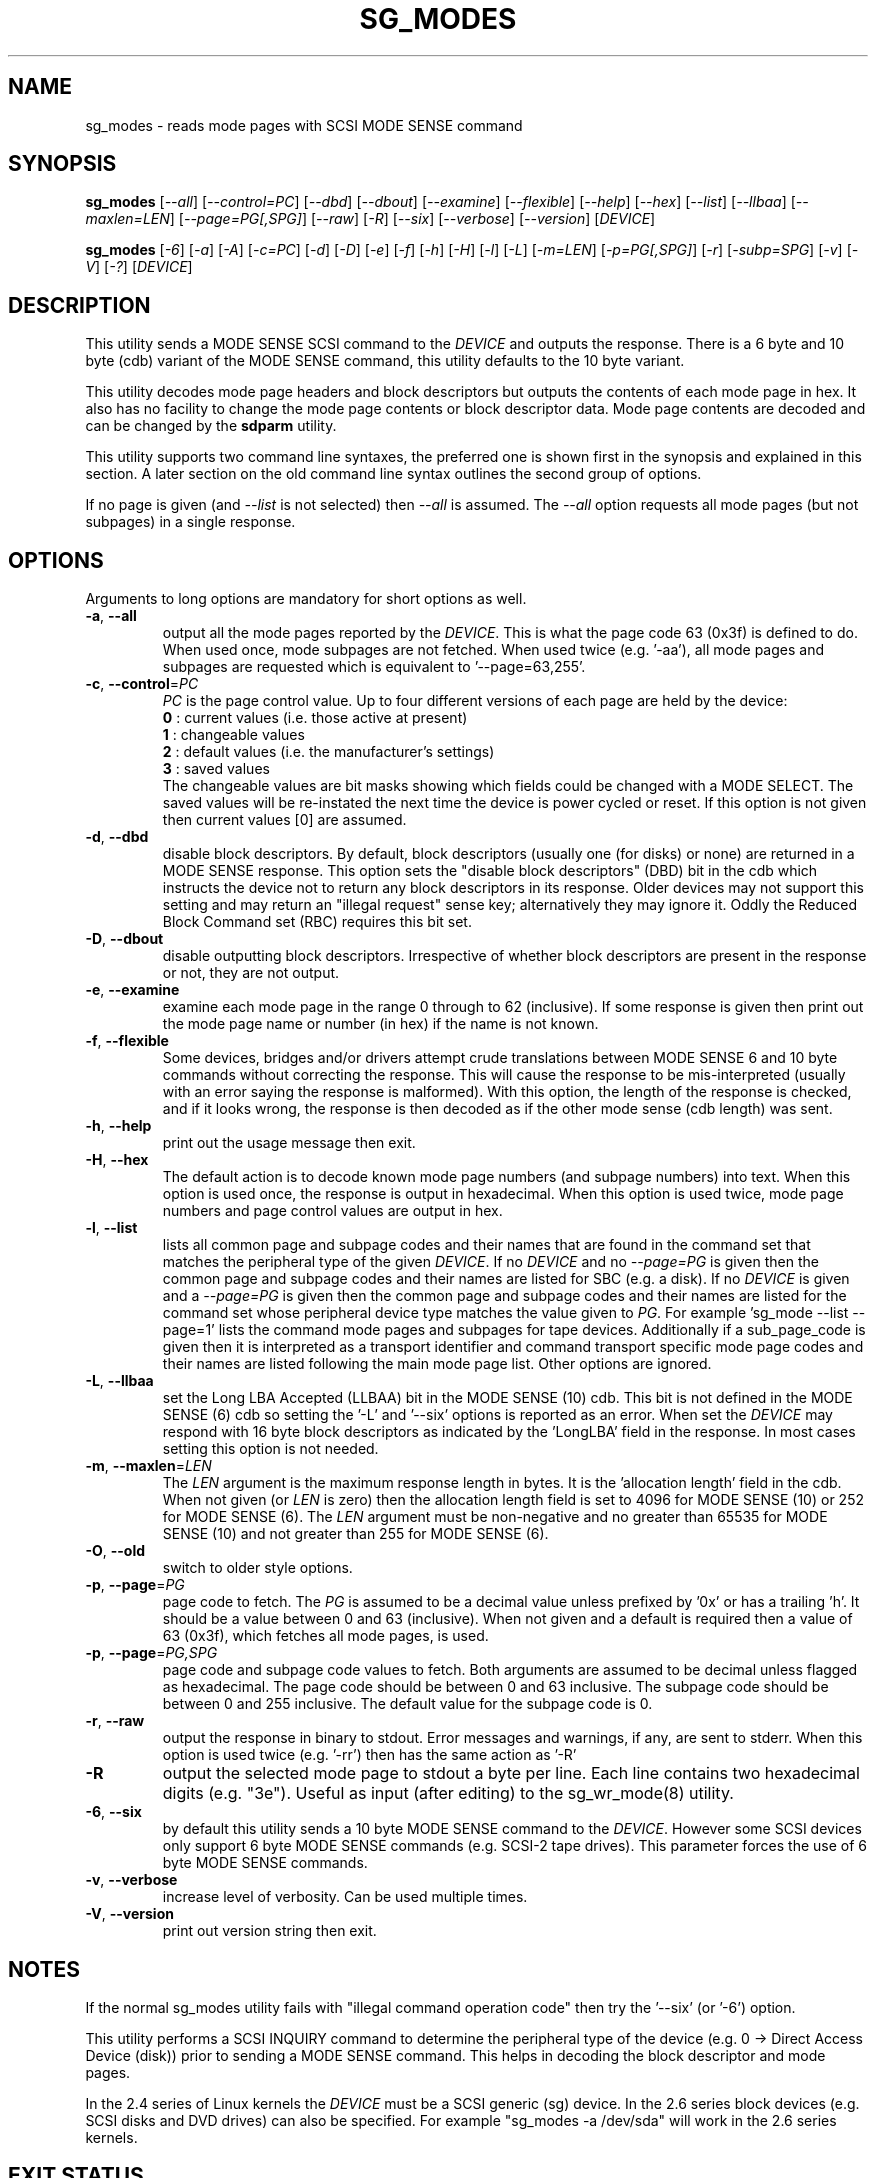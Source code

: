 .TH SG_MODES "8" "January 2008" "sg3_utils\-1.26" SG3_UTILS
.SH NAME
sg_modes \- reads mode pages with SCSI MODE SENSE command
.SH SYNOPSIS
.B sg_modes
[\fI\-\-all\fR] [\fI\-\-control=PC\fR] [\fI\-\-dbd\fR] [\fI\-\-dbout\fR]
[\fI\-\-examine\fR] [\fI\-\-flexible\fR] [\fI\-\-help\fR] [\fI\-\-hex\fR]
[\fI\-\-list\fR] [\fI\-\-llbaa\fR] [\fI\-\-maxlen=LEN\fR]
[\fI\-\-page=PG[,SPG]\fR] [\fI\-\-raw\fR] [\fI\-R\fR] [\fI\-\-six\fR]
[\fI\-\-verbose\fR] [\fI\-\-version\fR] [\fIDEVICE\fR]
.PP
.B sg_modes
[\fI\-6\fR] [\fI\-a\fR] [\fI\-A\fR] [\fI\-c=PC\fR] [\fI\-d\fR] [\fI\-D\fR]
[\fI\-e\fR] [\fI\-f\fR] [\fI\-h\fR] [\fI\-H\fR] [\fI\-l\fR] [\fI\-L\fR]
[\fI\-m=LEN\fR] [\fI\-p=PG[,SPG]\fR] [\fI\-r\fR] [\fI\-subp=SPG\fR]
[\fI\-v\fR] [\fI\-V\fR] [\fI\-?\fR] [\fIDEVICE\fR]
.SH DESCRIPTION
.\" Add any additional description here
.PP
This utility sends a MODE SENSE SCSI command to the \fIDEVICE\fR and
outputs the response. There is a 6 byte and 10 byte (cdb) variant of
the MODE SENSE command, this utility defaults to the 10 byte variant.
.PP
This utility decodes mode page headers and block descriptors but outputs
the contents of each mode page in hex. It also has no facility to change
the mode page contents or block descriptor data. Mode page contents are
decoded and can be changed by the
.B sdparm
utility.
.PP
This utility supports two command line syntaxes, the preferred one is
shown first in the synopsis and explained in this section. A later
section on the old command line syntax outlines the second group of
options.
.PP
If no page is given (and \fI\-\-list\fR is not selected) then \fI\-\-all\fR
is assumed. The \fI\-\-all\fR option requests all mode pages (but not
subpages) in a single response.
.SH OPTIONS
Arguments to long options are mandatory for short options as well.
.TP
\fB\-a\fR, \fB\-\-all\fR
output all the mode pages reported by the \fIDEVICE\fR. This is what the
page code 63 (0x3f) is defined to do. When used once, mode subpages are
not fetched. When used twice (e.g. '\-aa'), all mode pages and subpages
are requested which is equivalent to '\-\-page=63,255'.
.TP
\fB\-c\fR, \fB\-\-control\fR=\fIPC\fR
\fIPC\fR is the page control value. Up to four different versions of each
page are held by the device:
.br
  \fB0\fR : current values (i.e. those active at present)
.br
  \fB1\fR : changeable values
.br
  \fB2\fR : default values (i.e. the manufacturer's settings)
.br
  \fB3\fR : saved values
.br
The changeable values are bit masks showing which fields could be changed
with a MODE SELECT. The saved values will be re\-instated the next time
the device is power cycled or reset. If this option is not given then
current values [0] are assumed.
.TP
\fB\-d\fR, \fB\-\-dbd\fR
disable block descriptors. By default, block descriptors (usually
one (for disks) or none) are returned in a MODE SENSE response. This option
sets the "disable block descriptors" (DBD) bit in the cdb which instructs
the device not to return any block descriptors in its response. Older
devices may not support this setting and may return an "illegal request"
sense key; alternatively they may ignore it. Oddly the Reduced Block Command
set (RBC) requires this bit set.
.TP
\fB\-D\fR, \fB\-\-dbout\fR
disable outputting block descriptors. Irrespective of whether block
descriptors are present in the response or not, they are not output.
.TP
\fB\-e\fR, \fB\-\-examine\fR
examine each mode page in the range 0 through to 62 (inclusive).
If some response is given then print out the mode page name or
number (in hex) if the name is not known.
.TP
\fB\-f\fR, \fB\-\-flexible\fR
Some devices, bridges and/or drivers attempt crude translations between
MODE SENSE 6 and 10 byte commands without correcting the response. This
will cause the response to be mis\-interpreted (usually with an error saying
the response is malformed). With this option, the length of the response
is checked, and if it looks wrong, the response is then decoded as if the
other mode sense (cdb length) was sent.
.TP
\fB\-h\fR, \fB\-\-help\fR
print out the usage message then exit.
.TP
\fB\-H\fR, \fB\-\-hex\fR
The default action is to decode known mode page numbers (and subpage
numbers) into text. When this option is used once, the response is output
in hexadecimal. When this option is used twice, mode page numbers and
page control values are output in hex.
.TP
\fB\-l\fR, \fB\-\-list\fR
lists all common page and subpage codes and their names that are found in
the command set that matches the peripheral type of the given \fIDEVICE\fR.
If no \fIDEVICE\fR and no \fI\-\-page=PG\fR is given then the common page and
subpage codes and their names are listed for SBC (e.g. a disk). If no
\fIDEVICE\fR is given and a \fI\-\-page=PG\fR is given then the
common page and subpage codes and their names are listed for the command set
whose peripheral device type matches the value given to \fIPG\fR. For
example 'sg_mode \-\-list \-\-page=1' lists the command mode pages and
subpages for tape devices. Additionally if a sub_page_code is given then it
is interpreted as a transport identifier and command transport specific mode
page codes and their names are listed following the main mode page list.
Other options are ignored.
.TP
\fB\-L\fR, \fB\-\-llbaa\fR
set the Long LBA Accepted (LLBAA) bit in the MODE SENSE (10) cdb. This
bit is not defined in the MODE SENSE (6) cdb so setting the '\-L'
and '\-\-six' options is reported as an error. When set the \fIDEVICE\fR
may respond with 16 byte block descriptors as indicated by
the 'LongLBA' field in the response. In most cases setting this option
is not needed.
.TP
\fB\-m\fR, \fB\-\-maxlen\fR=\fILEN\fR
The \fILEN\fR argument is the maximum response length in bytes. It is
the 'allocation length' field in the cdb. When not given (or \fILEN\fR is
zero) then the allocation length field is set to 4096 for MODE SENSE (10)
or 252 for MODE SENSE (6). The \fILEN\fR argument must be non-negative
and no greater than 65535 for MODE SENSE (10) and not greater than 255
for MODE SENSE (6).
.TP
\fB\-O\fR, \fB\-\-old\fR
switch to older style options.
.TP
\fB\-p\fR, \fB\-\-page\fR=\fIPG\fR
page code to fetch. The \fIPG\fR is assumed to be a decimal value unless
prefixed by '0x' or has a trailing 'h'. It should be a value between 0
and 63 (inclusive). When not given and a default is required then
a value of 63 (0x3f), which fetches all mode pages, is used.
.TP
\fB\-p\fR, \fB\-\-page\fR=\fIPG,SPG\fR
page code and subpage code values to fetch. Both arguments are assumed
to be decimal unless flagged as hexadecimal. The page code should be
between 0 and 63 inclusive. The subpage code should be between 0 and 255
inclusive. The default value for the subpage code is 0.
.TP
\fB\-r\fR, \fB\-\-raw\fR
output the response in binary to stdout. Error messages and warnings, if
any, are sent to stderr. When this option is used twice (e.g. '\-rr')
then has the same action as '\-R'
.TP
\fB\-R\fR
output the selected mode page to stdout a byte per line. Each line contains
two hexadecimal digits (e.g. "3e"). Useful as input (after editing) to
the sg_wr_mode(8) utility.
.TP
\fB\-6\fR, \fB\-\-six\fR
by default this utility sends a 10 byte MODE SENSE command to
the \fIDEVICE\fR. However some SCSI devices only support 6 byte MODE SENSE
commands (e.g. SCSI\-2 tape drives). This parameter forces the use
of 6 byte MODE SENSE commands.
.TP
\fB\-v\fR, \fB\-\-verbose\fR
increase level of verbosity. Can be used multiple times.
.TP
\fB\-V\fR, \fB\-\-version\fR
print out version string then exit.
.SH NOTES
If the normal sg_modes utility fails with "illegal command
operation code" then try the '\-\-six' (or '\-6') option.
.PP
This utility performs a SCSI INQUIRY command to determine the peripheral
type of the device (e.g. 0 \-> Direct Access Device (disk)) prior to
sending a MODE SENSE command. This helps in decoding the block
descriptor and mode pages.
.PP
In the 2.4 series of Linux kernels the \fIDEVICE\fR must be a SCSI
generic (sg) device. In the 2.6 series block devices (e.g. SCSI disks
and DVD drives) can also be specified. For example "sg_modes \-a /dev/sda"
will work in the 2.6 series kernels.
.SH EXIT STATUS
The exit status of sg_modes is 0 when it is successful. Otherwise see
the sg3_utils(8) man page.
.SH OLDER COMMAND LINE OPTIONS
The options in this section were the only ones available prior to sg3_utils
version 1.23 . In sg3_utils version 1.23 and later these older options can
be selected by either setting the SG3_UTILS_OLD_OPTS environment variable
or using '\-\-old' (or '\-O) as the first option.
.TP
\fB\-6\fR
by default this utility sends a 10 byte MODE SENSE command to
the \fIDEVICE\fR. This parameter forces the use of 6 byte MODE SENSE commands.
See \fI\-\-six\fR in the main description.
.TP
\fB\-a\fR
see \fI\-\-all\fR in the main description.
.TP
\fB\-A\fR
output all the mode pages and subpages supported by the \fIDEVICE\fR. Same
as '\-\-all \-\-all' in the new syntax.
.TP
\fB\-c\fR=\fIPC\fR
\fIPC\fR is the page control value. See \fB\-\-control\fR=\fIPC\fR in
the main description.
.TP
\fB\-d\fR
see \fB\-\-dbd\fR in the main description.
.TP
\fB\-D\fR
see \fB\-\-dbout\fR in the main description.
.TP
\fB\-e\fR
see \fB\-\-examine\fR in the main description.
.TP
\fB\-f\fR
see \fB\-\-flexible\fR in the main description.
.TP
\fB\-h\fR
The default action is to decode known mode page numbers (and subpage
numbers) into text. With this option mode page numbers (and subpage
numbers) are output in hexadecimal.
.TP
\fB\-H\fR
same action as the '\-h' option.
.TP
\fB\-l\fR
see \fB\-\-list\fR in the main description.
.TP
\fB\-L\fR
see \fB\-\-llbaa\fR in the main description.
.TP
\fB\-N\fR
switch to the newer style options.
.TP
\fB\-m\fR=\fILEN\fR
see \fB\-\-maxlen\fR=\fILEN\fR in the main description.
.TP
\fB\-p\fR=\fIPG\fR
\fIPG\fR is page code to fetch. Should be a hexadecimal number between 0
and 3f inclusive (0 to 63 decimal). The default value when required is
3f (fetch all mode pages).
.TP
\fB\-p\fR=\fIPG,SPG\fR
page code and subpage code values to fetch. The page code should be a
hexadecimal number between 0 and 3f inclusive. The subpage code should
be a hexadecimal number between 0 and ff inclusive. The default value
for the subpage code is 0.
.TP
\fB\-r\fR
output the selected mode page to stdout a byte per line. Each line contains
two hexadecimal digits (e.g. "3e"). Useful as input (after editing) to
the sg_wr_mode(8) utility.
.TP
\fB\-subp\fR=\fISPG\fR
sub page code to fetch. Should be a hexadecimal number between 0 and 
0xff inclusive. The default value is 0.
.TP
\fB\-v\fR
increase verbosity of output.
.TP
\fB\-V\fR
print out version string then exit.
.TP
\fB\-?\fR
output usage message then exit. Ignore all other parameters.
.SH AUTHOR
Written by Doug Gilbert
.SH "REPORTING BUGS"
Report bugs to <dgilbert at interlog dot com>.
.SH COPYRIGHT
Copyright \(co 2000\-2008 Douglas Gilbert
.br
This software is distributed under the GPL version 2. There is NO
warranty; not even for MERCHANTABILITY or FITNESS FOR A PARTICULAR PURPOSE.
.SH "SEE ALSO"
.B sdparm(8), sg_wr_mode(8), sginfo(8),
.B sgmode(scsirastools), scsiinfo(net), scu(net),
.B seatools(seagate)
.PP
All these utilities offer some facility to change mode page (or block
descriptor) parameters.
